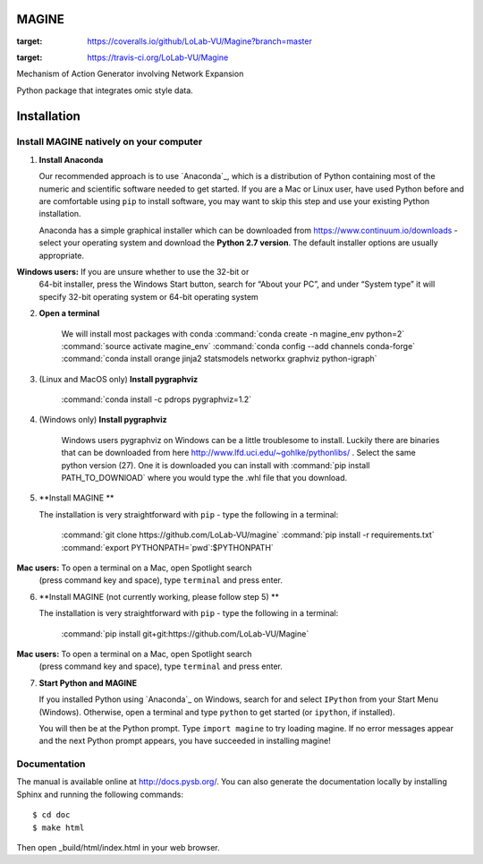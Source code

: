 MAGINE
======

.. image:: https://coveralls.io/repos/github/LoLab-VU/Magine/badge.svg?branch=master
:target: https://coveralls.io/github/LoLab-VU/Magine?branch=master

.. image:: https://travis-ci.org/LoLab-VU/Magine.svg?branch=master
:target: https://travis-ci.org/LoLab-VU/Magine

Mechanism of Action Generator involving Network Expansion

Python package that integrates omic style data.



Installation
============


Install MAGINE natively on your computer
----------------------------------------

1. **Install Anaconda**

   Our recommended approach is to use `Anaconda`_, which is a distribution of
   Python containing most of the numeric and scientific software needed to
   get started. If you are a Mac or Linux user, have used Python before and
   are comfortable using ``pip`` to install software, you may want to skip
   this step and use your existing Python installation.

   Anaconda has a simple graphical installer which can be downloaded from
   https://www.continuum.io/downloads - select your operating system
   and download the **Python 2.7 version**. The default installer options
   are usually appropriate.

   .. note::
**Windows users:** If you are unsure whether to use the 32-bit or
       64-bit installer, press the Windows Start button, search for “About
       your PC”, and under “System type” it will specify 32-bit operating
       system or 64-bit operating system

2. **Open a terminal**

    We will install most packages with conda
    :command:`conda create -n magine_env python=2`
    :command:`source activate magine_env`
    :command:`conda config --add channels conda-forge`
    :command:`conda install orange jinja2 statsmodels networkx graphviz python-igraph`

3. (Linux and MacOS only) **Install pygraphviz**

    :command:`conda install -c pdrops pygraphviz=1.2`

4. (Windows only) **Install pygraphviz**

    Windows users pygraphviz on Windows can be a little troublesome to
    install. Luckily there are binaries that can be downloaded from here
    http://www.lfd.uci.edu/~gohlke/pythonlibs/ . Select the same python version (27).
    One it is downloaded you can install with
    :command:`pip install PATH_TO_DOWNlOAD`
    where you would type the .whl file that you download.


5. **Install MAGINE **

   The installation is very straightforward with ``pip`` - type the
   following in a terminal:
       :command:`git clone https://github.com/LoLab-VU/magine`
       :command:`pip install -r requirements.txt`
       :command:`export PYTHONPATH=`pwd`:$PYTHONPATH`

   .. note::
**Mac users:** To open a terminal on a Mac, open Spotlight search
       (press command key and space), type ``terminal`` and press enter.


6. **Install MAGINE (not currently working, please follow step 5) **

   The installation is very straightforward with ``pip`` - type the
   following in a terminal:

       :command:`pip install git+git:https://github.com/LoLab-VU/Magine`

   .. note::
**Mac users:** To open a terminal on a Mac, open Spotlight search
       (press command key and space), type ``terminal`` and press enter.


7. **Start Python and MAGINE**

   If you installed Python using `Anaconda`_ on Windows, search for and select
   ``IPython`` from your Start Menu (Windows). Otherwise, open a terminal
   and type ``python`` to get started (or ``ipython``, if installed).

   You will then be at the Python prompt. Type ``import magine`` to try
   loading magine. If no error messages appear and the next Python prompt
   appears, you have succeeded in installing magine!


Documentation
-------------

The manual is available online at http://docs.pysb.org/. You can also
generate the documentation locally by installing Sphinx and running
the following commands::

    $ cd doc
    $ make html

Then open _build/html/index.html in your web browser.